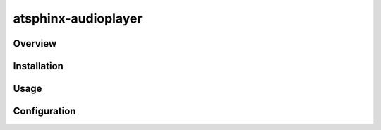 ====================
atsphinx-audioplayer
====================

Overview
========

.. todo:: Write it

Installation
============

.. todo:: Write it

Usage
=====

.. todo:: Write it

Configuration
=============

.. todo:: Write it
